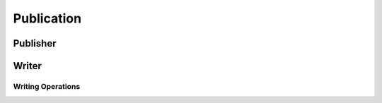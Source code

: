 Publication
===========

.. doxygengroup:: publication
    :project: ddsc_api_docs
    :members:

Publisher
---------

.. doxygengroup:: publisher
    :project: ddsc_api_docs
    :members:

Writer
------

.. doxygengroup:: writer
    :project: ddsc_api_docs
    :members:

Writing Operations
__________________

.. doxygengroup:: writing
    :project: ddsc_api_docs
    :members:
